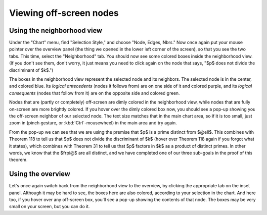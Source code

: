 .. ............................................................................
   : Copyright (c) 2018-2024 Proofscape Contributors                          :
   :                                                                          :
   : This Source Code Form is subject to the terms of the Mozilla Public      :
   : License, v. 2.0. If a copy of the MPL was not distributed with this      :
   : file, You can obtain one at http://mozilla.org/MPL/2.0/.                 :
.. ...........................................................................:

.. pfsc::

    import gh.toepproj.lit.H.ilbert.ZB.Thm119 as Thm119

.. pfsc-ctl::
    :default_chart_group: ".."

========================
Viewing off-screen nodes
========================


Using the neighborhood view
===========================

Under the "Chart" menu, find "Selection Style," and choose "Node, Edges, Nbrs."
Now once again put your mouse pointer over the overview panel (the thing we opened
in the lower left corner of the screen), so that you see
the two tabs. This time, select the "Neighborhood" tab. You should now see some
colored boxes inside the neighborhood view. (If you don't see them, don't worry,
it just means you need to click
again on the node that says, "$p$ does not divide the discriminant of $k$.")

The boxes in the neighborhood view represent the selected node and its neighbors.
The selected node is in the center, and colored blue. Its *logical antecedents* (nodes
it follows from) are on one side of it and colored purple, and its *logical consequents*
(nodes that follow from it) are on the opposite side and colored green.

Nodes that are (partly or completely) off-screen are dimly colored in
the neighborhood view,
while nodes that are fully on-screen are more brightly colored. If you hover
over the dimly colored box now, you should see a pop-up showing you the
off-screen neighbor of our selected node.
The text size matches that in the main chart area, so if it is too small,
just zoom in (pinch gesture, or :kbd:`Ctrl`-mousewheel) in the main area and try again.

From the pop-up we can see that we are using the premise that $p$ is a prime
distinct from $@ell$. This combines with Theorem 118 to tell us that $p$
does not divide the discriminant of $k$ (hover over Theorem 118 again if you
forgot what it states), which combines with Theorem 31 to
tell us that $p$ factors in $k$ as a product of distinct primes. In other
words, we know that the $frpi@$ are all distinct, and we have completed
one of our three sub-goals in the proof of this theorem.


Using the overview
==================

Let's once again switch back from the neighborhood view to the overview,
by clicking the appropriate tab on the inset panel.
Although it may be hard to see, the boxes here are also colored, according
to your selection in the chart. And here too, if you hover over any off-screen
box, you'll see a pop-up showing the contents of that node. The boxes may be
very small on your screen, but you can do it.
